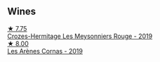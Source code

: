 
** Wines

#+begin_export html
<div class="flex-container">
  <a class="flex-item flex-item-left" href="/wines/880379d5-2fc0-4d6f-baa0-dfb21bdd0e52.html">
    <img class="flex-bottle" src="/images/88/0379d5-2fc0-4d6f-baa0-dfb21bdd0e52/2021-11-14-12-04-33-A435F8B6-DE9B-49D7-B76D-AC6926C0CB14-1-105-c@512.webp"></img>
    <section class="h">★ 7.75</section>
    <section class="h text-bolder">Crozes-Hermitage Les Meysonniers Rouge - 2019</section>
  </a>

  <a class="flex-item flex-item-right" href="/wines/9f227696-5fb2-4427-b93e-700794fdc5f2.html">
    <img class="flex-bottle" src="/images/9f/227696-5fb2-4427-b93e-700794fdc5f2/2023-05-11-22-11-42-IMG-6879@512.webp"></img>
    <section class="h">★ 8.00</section>
    <section class="h text-bolder">Les Arènes Cornas - 2019</section>
  </a>

</div>
#+end_export
